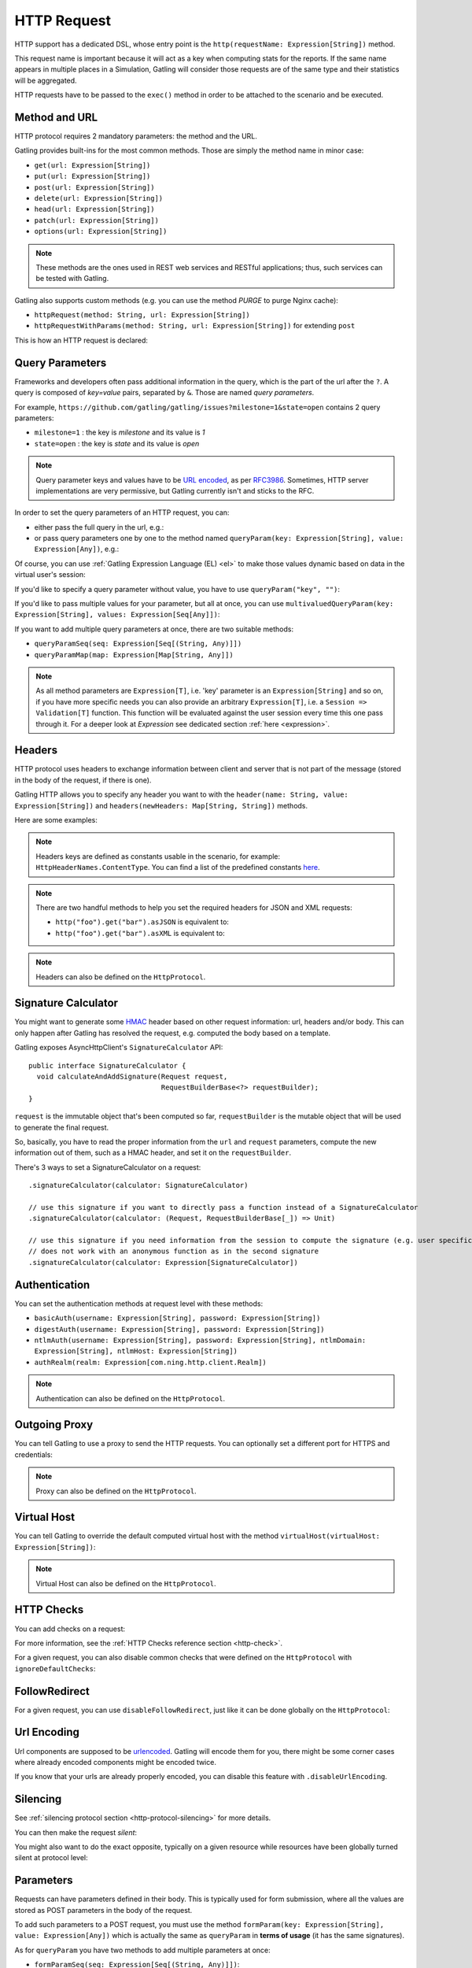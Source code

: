 .. _http-request:

############
HTTP Request
############

HTTP support has a dedicated DSL, whose entry point is the ``http(requestName: Expression[String])`` method.

This request name is important because it will act as a key when computing stats for the reports.
If the same name appears in multiple places in a Simulation, Gatling will consider those requests are of the same type and their statistics will be aggregated.

HTTP requests have to be passed to the ``exec()`` method in order to be attached to the scenario and be executed.

.. includecode:: code/HttpRequest.scala#example-embedded-or-not

.. _http-request-methods:

Method and URL
==============

HTTP protocol requires 2 mandatory parameters: the method and the URL.

Gatling provides built-ins for the most common methods. Those are simply the method name in minor case:

* ``get(url: Expression[String])``
* ``put(url: Expression[String])``
* ``post(url: Expression[String])``
* ``delete(url: Expression[String])``
* ``head(url: Expression[String])``
* ``patch(url: Expression[String])``
* ``options(url: Expression[String])``

.. note:: These methods are the ones used in REST web services and RESTful applications; thus, such services can be tested with Gatling.

Gatling also supports custom methods (e.g. you can use the method *PURGE* to purge Nginx cache):

* ``httpRequest(method: String, url: Expression[String])``
* ``httpRequestWithParams(method: String, url: Expression[String])`` for extending ``post``

This is how an HTTP request is declared:

.. includecode:: code/HttpRequest.scala
  :include: general-structure,builtins-or-custom

.. _http-request-query-parameters:

Query Parameters
================

Frameworks and developers often pass additional information in the query, which is the part of the url after the ``?``. A query is composed of *key=value* pairs, separated by ``&``. Those are named *query parameters*.

For example, ``https://github.com/gatling/gatling/issues?milestone=1&state=open`` contains 2 query parameters:

* ``milestone=1`` : the key is *milestone* and its value is *1*
* ``state=open`` : the key is *state* and its value is *open*

.. note:: Query parameter keys and values have to be `URL encoded <http://www.w3schools.com/tags/ref_urlencode.asp>`_, as per `RFC3986 <http://tools.ietf.org/html/rfc3986>`_.
          Sometimes, HTTP server implementations are very permissive, but Gatling currently isn't and sticks to the RFC.

In order to set the query parameters of an HTTP request, you can:

* either pass the full query in the url, e.g.:

  .. includecode:: code/HttpRequest.scala#getting-issues

* or pass query parameters one by one to the method named ``queryParam(key: Expression[String], value: Expression[Any])``, e.g.:

  .. includecode:: code/HttpRequest.scala#query-params-no-el

Of course, you can use :ref:`Gatling Expression Language (EL) <el>` to make those values dynamic based on data in the virtual user's session:

.. includecode:: code/HttpRequest.scala#query-params-with-el

If you'd like to specify a query parameter without value, you have to use ``queryParam("key", "")``:

.. includecode:: code/HttpRequest.scala#query-param-no-value

If you'd like to pass multiple values for your parameter, but all at once, you can use ``multivaluedQueryParam(key: Expression[String], values: Expression[Seq[Any]])``:

.. includecode:: code/HttpRequest.scala#multivaluedQueryParam

If you want to add multiple query parameters at once, there are two suitable methods:

* ``queryParamSeq(seq: Expression[Seq[(String, Any)]])``

  .. includecode:: code/HttpRequest.scala#queryParamSeq

* ``queryParamMap(map: Expression[Map[String, Any]])``

  .. includecode:: code/HttpRequest.scala#queryParamMap

.. note:: As all method parameters are ``Expression[T]``, i.e. 'key' parameter is an ``Expression[String]`` and so on, if you have more specific needs you can also provide an arbitrary ``Expression[T]``, i.e. a ``Session => Validation[T]`` function.
          This function will be evaluated against the user session every time this one pass through it.
          For a deeper look at `Expression` see dedicated section :ref:`here <expression>`.

.. _http-request-headers:

Headers
=======

HTTP protocol uses headers to exchange information between client and server that is not part of the message (stored in the body of the request, if there is one).

Gatling HTTP allows you to specify any header you want to with the ``header(name: String, value: Expression[String])`` and ``headers(newHeaders: Map[String, String])`` methods.

Here are some examples:

.. includecode:: code/HttpRequest.scala#headers

.. note:: Headers keys are defined as constants usable in the scenario, for example: ``HttpHeaderNames.ContentType``.
          You can find a list of the predefined constants `here <https://github.com/gatling/gatling/blob/master/gatling-http/src/main/scala/io/gatling/http/Headers.scala>`_.

.. note::
  There are two handful methods to help you set the required headers for JSON and XML requests:

  * ``http("foo").get("bar").asJSON`` is equivalent to:

    .. includecode:: code/HttpRequest.scala#asJSON

  * ``http("foo").get("bar").asXML`` is equivalent to:

    .. includecode:: code/HttpRequest.scala#asXML

.. note:: Headers can also be defined on the ``HttpProtocol``.

.. _http-request-signature:

Signature Calculator
====================

You might want to generate some `HMAC <http://en.wikipedia.org/wiki/Hash-based_message_authentication_code>`_ header based on other request information: url, headers and/or body.
This can only happen after Gatling has resolved the request, e.g. computed the body based on a template.

Gatling exposes AsyncHttpClient's ``SignatureCalculator`` API::

  public interface SignatureCalculator {
    void calculateAndAddSignature(Request request,
                                  RequestBuilderBase<?> requestBuilder);
  }

``request`` is the immutable object that's been computed so far, ``requestBuilder`` is the mutable object that will be used to generate the final request.

So, basically, you have to read the proper information from the ``url`` and ``request`` parameters, compute the new information out of them, such as a HMAC header, and set it on the ``requestBuilder``.

There's 3 ways to set a SignatureCalculator on a request::

  .signatureCalculator(calculator: SignatureCalculator)

  // use this signature if you want to directly pass a function instead of a SignatureCalculator
  .signatureCalculator(calculator: (Request, RequestBuilderBase[_]) => Unit)

  // use this signature if you need information from the session to compute the signature (e.g. user specific authentication keys)
  // does not work with an anonymous function as in the second signature
  .signatureCalculator(calculator: Expression[SignatureCalculator])

.. _http-request-authentication:

Authentication
==============

You can set the authentication methods at request level with these methods:

* ``basicAuth(username: Expression[String], password: Expression[String])``
* ``digestAuth(username: Expression[String], password: Expression[String])``
* ``ntlmAuth(username: Expression[String], password: Expression[String], ntlmDomain: Expression[String], ntlmHost: Expression[String])``
* ``authRealm(realm: Expression[com.ning.http.client.Realm])``

.. includecode:: code/HttpRequest.scala#authentication

.. note:: Authentication can also be defined on the ``HttpProtocol``.

.. _http-request-outgoing-proxy:

Outgoing Proxy
==============

You can tell Gatling to use a proxy to send the HTTP requests.
You can optionally set a different port for HTTPS and credentials:

.. includecode:: code/HttpRequest.scala#outgoing-proxy

.. note:: Proxy can also be defined on the ``HttpProtocol``.

.. _http-virtual-host:

Virtual Host
============

.. _http-request-virtual-host:

You can tell Gatling to override the default computed virtual host with the method ``virtualHost(virtualHost: Expression[String])``:

.. includecode:: code/HttpRequest.scala#virtual-host

.. note:: Virtual Host can also be defined on the ``HttpProtocol``.

HTTP Checks
===========

.. _http-request-check:

You can add checks on a request:

.. includecode:: code/HttpRequest.scala#check

For more information, see the :ref:`HTTP Checks reference section <http-check>`.

.. _http-request-ignore-default-checks:

For a given request, you can also disable common checks that were defined on the ``HttpProtocol`` with ``ignoreDefaultChecks``:

.. includecode:: code/HttpRequest.scala#ignoreDefaultChecks

FollowRedirect
==============

.. _http-request-disable-follow-redirect:

For a given request, you can use ``disableFollowRedirect``, just like it can be done globally on the ``HttpProtocol``:

.. includecode:: code/HttpRequest.scala#disableFollowRedirect

.. _http-request-urlencoding:

Url Encoding
============

Url components are supposed to be `urlencoded <http://www.w3schools.com/tags/ref_urlencode.asp>`_.
Gatling will encode them for you, there might be some corner cases where already encoded components might be encoded twice.

If you know that your urls are already properly encoded, you can disable this feature with ``.disableUrlEncoding``.

.. _http-request-silencing:

Silencing
=========

See :ref:`silencing protocol section <http-protocol-silencing>` for more details.

.. _http-request-silent:

You can then make the request *silent*:

.. includecode:: code/HttpRequest.scala#silent

.. _http-request-notsilent:

You might also want to do the exact opposite, typically on a given resource while resources have been globally turned silent at protocol level:

.. includecode:: code/HttpRequest.scala#notSilent

.. _http-parameters:

Parameters
==========

Requests can have parameters defined in their body.
This is typically used for form submission, where all the values are stored as POST parameters in the body of the request.

To add such parameters to a POST request, you must use the method ``formParam(key: Expression[String], value: Expression[Any])`` which is actually the same as ``queryParam`` in **terms of usage** (it has the same signatures).

.. includecode:: code/HttpRequest.scala#formParam

As for ``queryParam`` you have two methods to add multiple parameters at once:

* ``formParamSeq(seq: Expression[Seq[(String, Any)]])``:

  .. includecode:: code/HttpRequest.scala#formParamSeq

* ``formParamMap(map: Expression[Map[String, Any]])``:

  .. includecode:: code/HttpRequest.scala#formParamMap

If you'd like to pass multiple values for your parameter, but all at once, you can use ``multivaluedFormParam(key: Expression[String], values: Expression[Seq[Any]])``:

.. includecode:: code/HttpRequest.scala#multivaluedFormParam

The method ``formParam`` can also take directly an `HttpParam` instance, if you want to build it by hand.

.. _http-multipart-form:

Multipart Form
==============

This applies only for POST requests. When you find forms asking for text values and a file to upload (usually an email attachment), your browser will send a multipart encoded request.

To define such a request, you have to add the parameters as stated above, and the file to be uploaded at the same time with the following method: ``formUpload(name: Expression[String], filePath: Expression[String])``.

The uploaded file must be located in ``user-files/bodies``. The ``Content-Type`` header will be set to ``multipart/form-data`` and the file added in addition to the parameters.

One can call ``formUpload()`` multiple times in order to upload multiple files.

.. includecode:: code/HttpRequest.scala#formUpload

.. note:: The MIME Type of the uploaded file defaults to ``application/octet-stream`` and the character set defaults to the one configured in ``gatling.conf`` (``UTF-8`` by default).
          Don't forget to override them when needed.
          Then, directly use a body part, e.g. ``.bodyPart(RawFileBodyPart("file", data.xls").contentType("application/vnd.ms-excel").fileName("data.xls")).asMultipartForm``.

.. note:: There is a helpful method to help you deal with multipart form requests: ``asMultipartForm``.
          It is equivalent to ``header(HttpHeaderNames.ContentType, HttpHeaderValues.MultipartFormData)``.
          If you use ``formUpload`` the header is automatically set for you.


.. _http-request-body:

Request Body
============

You can add a full body to an HTTP request with the dedicated method ``body(body)``, where body can be:

.. _http-request-body-rawfile:

* ``RawFileBody(path: Expression[String])`` where path is the location of a file that will be uploaded as is

``RawFileBody`` lets you pass a raw file that will be sent as is.
Over regular HTTP, Gatling can optimise sending such a body and directly stream from the file to the socket, without copying in memory.
Of course, this optimisation is disabled over HTTPS, as bytes have to be encoded, i.e. loaded in memory.:

.. includecode:: code/HttpRequest.scala#RawFileBody

.. _http-request-body-elfile:

* ``ElFileBody(path: Expression[String])`` where path is the location of a file whose content will be parsed and resolved with Gatling EL engine

Here, the file content is parsed and turned into a Gatling EL expression.
Of course, it can't be binary.::

  // myFileBody.json is a file that contains
  // { "myContent": "${myDynamicValue}" }
  .body(ElFileBody("myFileBody.json")).asJSON

.. _http-request-body-string:

* ``StringBody(string: Expression[String])``

Here, you can pass a raw String, a Gatling EL String, or an Expression function.:

.. includecode:: code/HttpRequest.scala#StringBody

.. _http-request-body-bytes:

* ``ByteArrayBody(bytes: Expression[Array[Byte]])``

.. _http-request-body-stream:

Here, you can pass bytes instead of text.

* ``InputStreamBody(stream: Expression[InputStream])``

Here, you can pass a Stream.

.. note:: When you pass a path, Gatling searches first for an absolute path in the classpath and then in the ``bodies`` directory.

Note that one can take full advantage of Scala 2.10 macros for writing template directly in Scala compiled code instead of relying on a templating engine.
See `Scala 2.10 string interpolation <http://docs.scala-lang.org/overviews/core/string-interpolation.html>`_ and `Fastring <https://github.com/Atry/fastring>`_.

For example:

.. includecode:: code/HttpRequest.scala#templates

.. note:: For simple use cases, prefer EL strings or based files, for more complex ones where programming capability is required, prefer String interpolation or Fastring.

.. _http-request-body-parts:

Multipart Request
=================

You can add a multipart body to an HTTP request and add parts with the dedicated method ``bodyPart(bodyPart)``, where bodyPart can be:

* ``RawFileBodyPart(path: Expression[String])``
* ``RawFileBodyPart(name: Expression[String], path: Expression[String])``

where path is the location of a file that will be uploaded as is.

Similar to :ref:`RawFileBody <http-request-body-rawfile>`.

* ``ElFileBodyPart(path: Expression[String])``
* ``ElFileBodyPart(name: Expression[String], path: Expression[String])``

where path is the location of a file whose content will be parsed and resolved with Gatling EL engine.

Similar to :ref:`ElFileBody <http-request-body-elfile>`.

* ``StringBodyPart(string: Expression[String])``
* ``StringBodyPart(name: Expression[String], string: Expression[String])``

Similar to :ref:`StringBody <http-request-body-string>`.

* ``ByteArrayBodyPart(bytes: Expression[Array[Byte])``
* ``ByteArrayBodyPart(name: Expression[String], bytes: Expression[Array[Byte])``

Similar to :ref:`ByteArrayBody <http-request-body-bytes>`.

Once bootstrapped, BodyPart has the following methods for setting additional optional information:

* ``contentType(contentType: String)``
* ``charset(charset: String)``, part of of ``Content-Type`` header. If not set, defaults to the one from ``gatling.conf`` file.
* ``fileName(fileName: Expression[String])``, part of the *Content-Disposition* header.
* ``dispositionType(contentId: String)``, part of the ``Content-Disposition`` header. If not set, defaults to ``form-data``.
* ``contentId(contentId: Expression[String])``
* ``transferEncoding(transferEncoding: String)``
* ``header(name: String, value: Expression[String])``, let you define additional part headers

.. _http-request-processor:

Request processor
=================

You might want to process the request body before it's being sent to the wire.

``processRequestBody(processor: Body => Body)``: takes a ``Body => Body``

Gatling ships two built-ins:

* ``gzipBody``: compress the request body with GZIP
* ``streamBody``: turn the body into a stream

.. _http-response-processor:

Response processors
===================

Similarly, one might want to process the response before it's passed to the checks pipeline.

``transformResponse(responseTransformer: PartialFunction[Response, Response])``: takes a ``Response => Response``

The example below shows how to decode some Base64 encoded response body:

.. includecode:: code/HttpRequest.scala
  :include: resp-processors-imports,response-processors

.. _http-resources:

Resources
=========

Gatling allow to fetch resources in parallel in order to emulate the behavior of a real web browser.

At the request level you can use the ``resources(res: AbstractHttpRequestBuilder[_]*)`` method.

For example:

.. includecode:: code/HttpRequest.scala#resources

.. _http-chunksdiscard:

Response chunks discarding
==========================

``disableResponseChunksDiscarding`` works just like the :ref:`protocol level parameter <http-protocol-chunksdiscard>`, except that it targets this request only.
